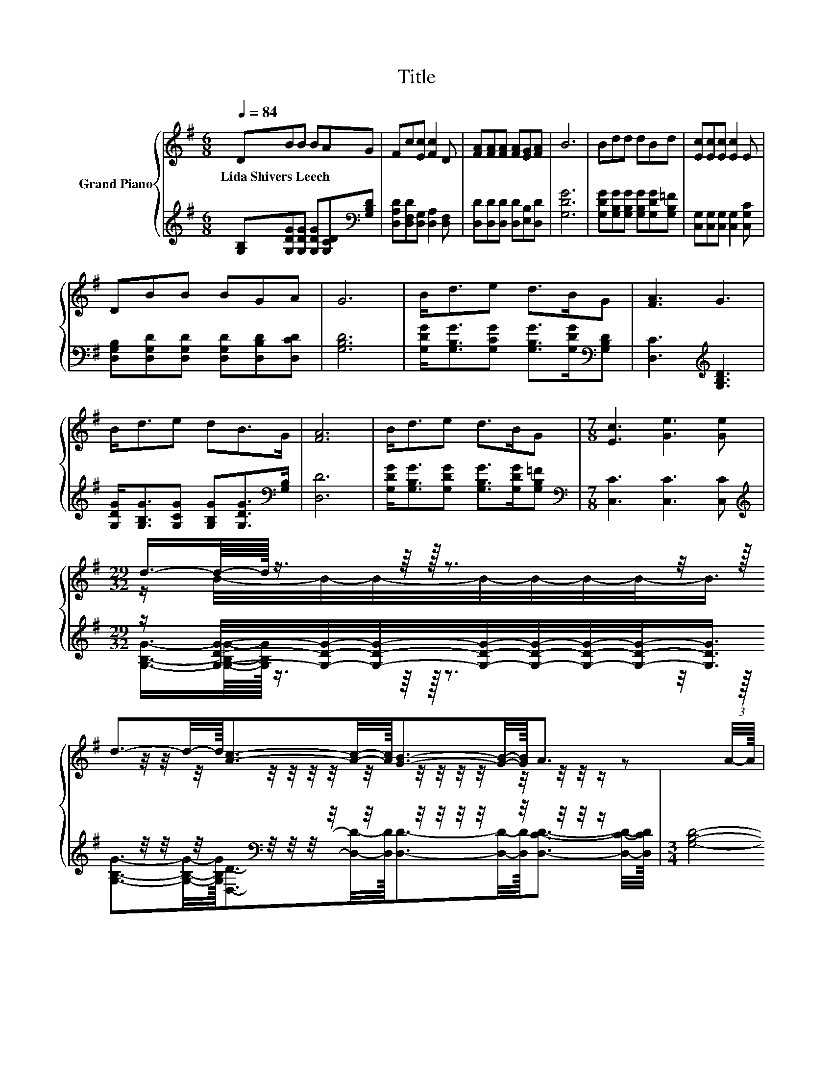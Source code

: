 X:1
T:Title
%%score { ( 1 3 ) | ( 2 4 ) }
L:1/8
Q:1/4=84
M:6/8
K:G
V:1 treble nm="Grand Piano"
V:3 treble 
V:2 treble 
V:4 treble 
V:1
 DBB BAG | Fc[Ec] [Fc]2 D | [FA][FA][FA] [FA][EG][FA] | B6 | Bdd dBd | [Ec][Ec][Ec] [Ec]2 E | %6
w: Lida~Shivers~Leech * * * * *||||||
 DBB BGA | G6 | B<de d>BG | [FA]3 G3 | B<de dB>G | [FA]6 | B<de d>BG |[M:7/8] [Ec]3 [Ge]3 [Ge] | %14
w: ||||||||
[M:29/32] (3:2:19d3/4-d/8-d/32 z3/4 z/8 z/32 z3/2 z/4 z/16 d3/2-d/4-d/16[Ac]3/2-[Ac]/4-[Ac]/16[GB]3/2-[GB]/4-[GB]/16A3/2- z/24 (3:2:2A/4-A/16 | %15
w: |
[M:3/4] G4- G-G/4 z/4 z/ |] %16
w: |
V:2
 [G,B,][G,DG][G,DG] [G,DG][G,CD][K:bass][G,B,D] | [D,A,D][D,F,D][D,G,] [D,A,]2 [D,F,] | %2
 [D,D][D,D][D,D] [D,D][E,B,][D,D] | [G,DG]6 | [G,DG][G,B,G][G,B,G] [G,B,G][G,DG][G,B,=F] | %5
 [C,G,][C,G,][C,G,] [C,G,]2 [C,G,C] | [D,G,B,][D,G,D][D,G,D] [D,G,D][D,B,D][D,CD] | [G,B,D]6 | %8
 [G,DG]<[G,B,G][G,CG] [G,B,G]>[G,DG][K:bass][G,B,D] | [D,C]3[K:treble] [G,B,D]3 | %10
 [G,DG]<[G,B,G][G,CG] [G,B,G][G,DG]>[K:bass][G,B,] | [D,D]6 | %12
 [G,DG]<[G,B,G][G,DG] [G,B,G]>[G,DG][G,B,=F] |[M:7/8][K:bass] [C,C]3 [C,C]3 [C,C] | %14
[M:29/32][K:treble] z/ [G,DG]/4-[G,DG]/4-[G,DG]/4-[G,DG]/4-[G,DG]/4-[G,DG]/4-[G,DG]/-<[G,DG]/ z/4 z/4 z/4[K:bass] z/4 z/4 z/4 z/4 z/4 z/4 z/4 z/4 z/4 z/4 z/4 z/4 z/ | %15
[M:3/4] [G,B,D]4- [G,B,D]-[G,B,D]/4 z/4 z/ |] %16
V:3
 x6 | x6 | x6 | x6 | x6 | x6 | x6 | x6 | x6 | x6 | x6 | x6 | x6 |[M:7/8] x7 | %14
[M:29/32] z/ B/4-B/4-B/4-B/4-B/4-B/4-B/-<B/ z/4 z/4 z/4 z/4 z/4 z/4 z/4 z/4 z/4 z/4 z/4 z/4 z/4 z/4 z/4 z/ | %15
[M:3/4] x6 |] %16
V:4
 x5[K:bass] x | x6 | x6 | x6 | x6 | x6 | x6 | x6 | x5[K:bass] x | x3[K:treble] x3 | %10
 x11/2[K:bass] x/ | x6 | x6 |[M:7/8][K:bass] x7 | %14
[M:29/32][K:treble] (3:2:21[G,B,G]3/4-[G,B,G]/8-[G,B,G]/32 z3/4 z/8 z/32 z3/2 z/4 z/16 [G,B,G]3/2-[G,B,G]/4-[G,B,G]/16[D,D]3/2-[K:bass][D,D]/4-[D,D]/16[D,D]3/2-[D,D]/4-[D,D]/16[D,CD]3/2- [D,CD]/4-[D,CD]/16 | %15
[M:3/4] x6 |] %16

